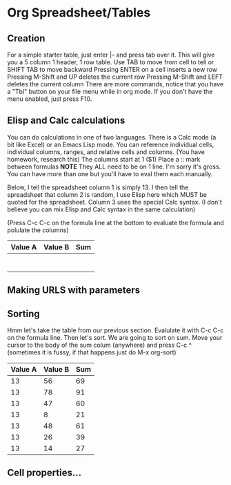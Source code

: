 * Org Spreadsheet/Tables
** Creation
   For a simple starter table, just enter |- and press tab over it.
   This will give you a 5 column 1 header, 1 row table.
   Use TAB to move from cell to tell or SHIFT TAB to move backward
   Pressing ENTER on a cell inserts a new row
   Pressing M-Shift and UP deletes the current row
   Pressing M-Shift and LEFT deletes the current column
   There are more commands, notice that you have a "Tbl" button on your file menu while in org mode.
   If you don't have the menu enabled, just press F10.


** Elisp and Calc calculations
   You can do calculations in one of two languages. There is a Calc mode (a bit like Excel) or an Emacs Lisp mode.
   You can reference individual cells, individual columns, ranges, and relative cells and columns. (You have homework, research this)
   The columns start at 1 ($1)
   Place a :: mark between formulas *NOTE* They ALL need to be on 1 line. I'm sorry it's gross. You can have more than one but you'll have to eval them each manually.

   Below, I tell the spreadsheet column 1 is simply 13.
   I then tell the spreadsheet that column 2 is random, I use Elisp here which MUST be quoted for the spreadsheet.
   Column 3 uses the special Calc syntax. (I don't believe you can mix Elisp and Calc syntax in the same calculation)

   (Press C-c C-c on the formula line at the bottom to evaluate the formula and polulate the columns)
   | Value A | Value B | Sum |
   |---------+---------+-----|
   |         |         |     |
   |         |         |     |
   |         |         |     |
   |         |         |     |
   |         |         |     |
   |         |         |     |
   |         |         |     |
   #+TBLFM: $1=13::$2='(random 100)::$3=$1+$2


** Making URLS with parameters


** Sorting
   Hmm let's take the table from our previous section.
   Evalulate it with C-c C-c on the formula line.
   Then let's sort. We are going to sort on sum.
   Move your cursor to the body of the sum colum (anywhere) and press C-c ^ (sometimes it is fussy, if that happens just do M-x org-sort)

   | Value A | Value B | Sum |
   |---------+---------+-----|
   |      13 |      56 |  69 |
   |      13 |      78 |  91 |
   |      13 |      47 |  60 |
   |      13 |       8 |  21 |
   |      13 |      48 |  61 |
   |      13 |      26 |  39 |
   |      13 |      14 |  27 |
   #+TBLFM: $1=13::$2='(random 100)::$3=$1+$2


** Cell properties...
